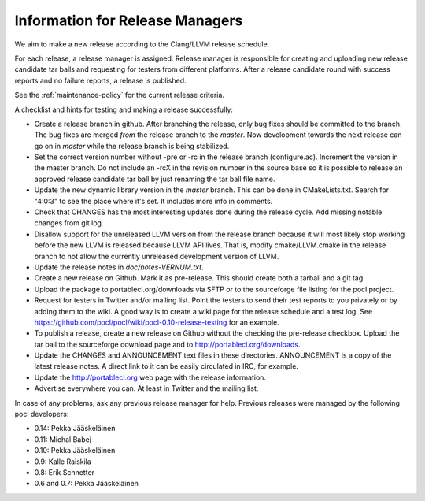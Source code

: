 Information for Release Managers
================================

We aim to make a new release according to the Clang/LLVM release schedule.


For each release, a release manager is assigned. Release manager is responsible
for creating and uploading new release candidate tar balls and requesting for
testers from different platforms. After a release candidate round with
success reports and no failure reports, a release is published.

See the :ref:`maintenance-policy` for the current release criteria.

A checklist and hints for testing and making a release successfully:

* Create a release branch in github. After branching the release, only
  bug fixes should be committed to the branch. The bug fixes are merged
  *from* the release branch to the *master*. Now development towards the next
  release can go on in *master* while the release branch is being stabilized.
* Set the correct version number without -pre or -rc in the release branch
  (configure.ac). Increment the version in the master branch. Do not include
  an -rcX in the revision number in the source base so it is possible to
  release an approved release candidate tar ball by just renaming the tar
  ball file name.
* Update the new dynamic library version in the *master* branch. This
  can be done in CMakeLists.txt.
  Search for "4:0:3" to see the place where it's set. It includes more info
  in comments.
* Check that CHANGES has the most interesting updates done during the release
  cycle. Add missing notable changes from git log.
* Disallow support for the unreleased LLVM version from the release branch
  because it will most likely stop working before the new LLVM is released
  because LLVM API lives.  That is, modify cmake/LLVM.cmake in the release
  branch to not allow the currently unreleased development version of LLVM.
* Update the release notes in *doc/notes-VERNUM.txt*.
* Create a new release on Github. Mark it as pre-release. This should
  create both a tarball and a git tag.
* Upload the package to portablecl.org/downloads via SFTP or to the
  sourceforge file listing for the pocl project.
* Request for testers in Twitter and/or mailing list. Point the testers to
  send their test reports to you privately or by adding them to the wiki.
  A good way is to create a wiki page for the release schedule and a test
  log. See https://github.com/pocl/pocl/wiki/pocl-0.10-release-testing for
  an example.
* To publish a release, create a new release on Github without the
  checking the pre-release checkbox.
  Upload the tar ball to the sourceforge download page and
  to http://portablecl.org/downloads.
* Update the CHANGES and ANNOUNCEMENT text files in these directories.
  ANNOUNCEMENT is a copy of the latest release notes. A direct link to it can
  be easily circulated in IRC, for example.
* Update the http://portablecl.org web page with the release information.
* Advertise everywhere you can. At least in Twitter and the mailing list.

In case of any problems, ask any previous release manager for help.
Previous releases were managed by the following pocl developers:

* 0.14: Pekka Jääskeläinen
* 0.11: Michal Babej
* 0.10: Pekka Jääskeläinen
* 0.9: Kalle Raiskila
* 0.8: Erik Schnetter
* 0.6 and 0.7: Pekka Jääskeläinen
